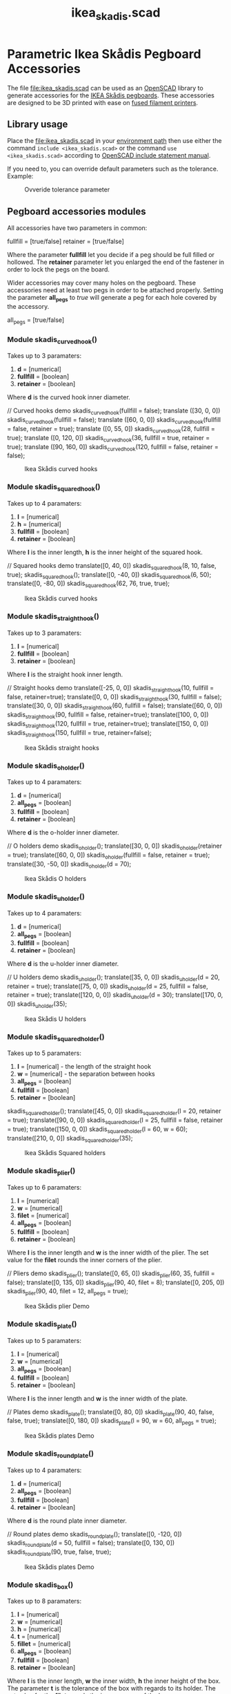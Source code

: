 #+STARTUP: indent content
#+TITLE: ikea_skadis.scad
#+DESCRIPTION: Generates Ikea Skådis pegboard accessories
#+LANGUAGE: us-en

* Parametric Ikea Skådis Pegboard Accessories
:PROPERTIES:
:CUSTOM_ID: parametric-ikea-skådis-pegboard-accessories
:END:
The file [[file:ikea_skadis.scad]] can be used as an
[[http://www.openscad.org/][OpenSCAD]] library to generate accessories
for the
[[https://www.ikea.com/se/sv/search/products/?q=sk%C3%A5dis][IKEA Skådis
pegboards]]. These accessories are designed to be 3D printed with ease
on
[[https://en.wikipedia.org/wiki/Fused_filament_fabrication#Fused_deposition_modeling][fused
filament printers]].

** Library usage
:PROPERTIES:
:CUSTOM_ID: library-usage
:END:
Place the [[file:ikea_skadis.scad]] in your
[[https://en.wikibooks.org/wiki/OpenSCAD_User_Manual/Libraries][environment
path]] then use either the command =include <ikea_skadis.scad>= or the
command =use <ikea_skadis.scad>= according to
[[https://en.wikibooks.org/wiki/OpenSCAD_User_Manual/Include_Statement][OpenSCAD
include statement manual]].

If you need to, you can override default parameters such as the
tolerance. Example:

#+caption: Ovveride tolerance parameter
[[file:images/skadis_ovveride_tolerance_parameter.gif]]

** Pegboard accessories modules
:PROPERTIES:
:CUSTOM_ID: pegboard-accessories-modules
:END:
All accessories have two parameters in common:

#+begin_example scad
fullfill = [true/false]
retainer = [true/false]
#+end_example

Where the parameter *fullfill* let you decide if a peg should be full
filled or hollowed. The *retainer* parameter let you enlarged the end of
the fastener in order to lock the pegs on the board.

Wider accessories may cover many holes on the pegboard. These
accessories need at least two pegs in order to be attached properly.
Setting the parameter *all_pegs* to /true/ will generate a peg for each
hole covered by the accessory.

#+begin_example scad
all_pegs = [true/false]
#+end_example

*** Module skadis_curved_hook()
:PROPERTIES:
:CUSTOM_ID: module-skadis_curved_hook
:END:
Takes up to 3 paramaters:

1. *d* = [numerical]
2. *fullfill* = [boolean]
3. *retainer* = [boolean]

Where *d* is the curved hook inner diameter.

#+begin_example scad
// Curved hooks demo
skadis_curved_hook(fullfill = false);
translate ([30, 0, 0]) skadis_curved_hook(fullfill = false);
translate ([60, 0, 0]) skadis_curved_hook(fullfill = false, retainer = true);
translate ([0, 55, 0]) skadis_curved_hook(28, fullfill = true);
translate ([0, 120, 0]) skadis_curved_hook(36, fullfill = true, retainer = true);
translate ([90, 160, 0]) skadis_curved_hook(120, fullfill = false, retainer = false);
#+end_example

#+caption: Ikea Skådis curved hooks
[[file:images/IkeaSkadisCurvedHooksDemo.png]]

*** Module skadis_squared_hook()
:PROPERTIES:
:CUSTOM_ID: module-skadis_squared_hook
:END:
Takes up to 4 paramaters:

1. *l* = [numerical]
2. *h* = [numerical]
3. *fullfill* = [boolean]
4. *retainer* = [boolean]

Where *l* is the inner length, *h* is the inner height of the squared
hook.

#+begin_example scad
// Squared hooks demo
translate([0, 40, 0]) skadis_squared_hook(8, 10, false, true);
skadis_squared_hook();
translate([0, -40, 0]) skadis_squared_hook(6, 50);
translate([0, -80, 0]) skadis_squared_hook(62, 76, true, true);
#+end_example

#+caption: Ikea Skådis curved hooks
[[file:images/IkeaSkadisSquaredHooksDemo.png]]

*** Module skadis_straight_hook()
:PROPERTIES:
:CUSTOM_ID: module-skadis_straight_hook
:END:
Takes up to 3 paramaters:

1. *l* = [numerical]
2. *fullfill* = [boolean]
3. *retainer* = [boolean]

Where *l* is the straight hook inner length.

#+begin_example scad
// Straight hooks demo
translate([-25, 0, 0]) skadis_straight_hook(10, fullfill = false, retainer=true);
translate([0, 0, 0]) skadis_straight_hook(30, fullfill = false);
translate([30, 0, 0]) skadis_straight_hook(60, fullfill = false);
translate([60, 0, 0]) skadis_straight_hook(90, fullfill = false, retainer=true);
translate([100, 0, 0]) skadis_straight_hook(120, fullfill = true, retainer=true);
translate([150, 0, 0]) skadis_straight_hook(150, fullfill = true, retainer=false);
#+end_example

#+caption: Ikea Skådis straight hooks
[[file:images/IkeaSkadisStraightHooksDemo.png]]

*** Module skadis_o_holder()
:PROPERTIES:
:CUSTOM_ID: module-skadis_o_holder
:END:
Takes up to 4 paramaters:

1. *d* = [numerical]
2. *all_pegs* = [boolean]
3. *fullfill* = [boolean]
4. *retainer* = [boolean]

Where *d* is the o-holder inner diameter.

#+begin_example scad
// O holders demo
skadis_o_holder();
translate([30, 0, 0]) skadis_o_holder(retainer = true);
translate([60, 0, 0]) skadis_o_holder(fullfill = false, retainer = true);
translate([30, -50, 0]) skadis_o_holder(d = 70);
#+end_example

#+caption: Ikea Skådis O holders
[[file:images/IkeaSkadisOHoldersDemo.png]]

*** Module skadis_u_holder()
:PROPERTIES:
:CUSTOM_ID: module-skadis_u_holder
:END:
Takes up to 4 paramaters:

1. *d* = [numerical]
2. *all_pegs* = [boolean]
3. *fullfill* = [boolean]
4. *retainer* = [boolean]

Where *d* is the u-holder inner diameter.

#+begin_example scad
// U holders demo
skadis_u_holder();
translate([35, 0, 0]) skadis_u_holder(d = 20, retainer = true);
translate([75, 0, 0]) skadis_u_holder(d = 25, fullfill = false, retainer = true);
translate([120, 0, 0]) skadis_u_holder(d = 30);
translate([170, 0, 0]) skadis_u_holder(35);
#+end_example

#+caption: Ikea Skådis U holders
[[file:images/IkeaSkadisUHoldersDemo.png]]

*** Module skadis_squared_holder()
:PROPERTIES:
:CUSTOM_ID: module-skadis_squared_holder
:END:
Takes up to 5 paramaters:

1. *l* = [numerical] - the length of the straight hook
2. *w* = [numerical] - the separation between hooks
3. *all_pegs* = [boolean]
4. *fullfill* = [boolean]
5. *retainer* = [boolean]

#+begin_example scad
skadis_squared_holder();
translate([45, 0, 0]) skadis_squared_holder(l = 20, retainer = true);
translate([90, 0, 0]) skadis_squared_holder(l = 25, fullfill = false, retainer = true);
translate([150, 0, 0]) skadis_squared_holder(l = 60, w = 60);
translate([210, 0, 0]) skadis_squared_holder(35);
#+end_example

#+caption: Ikea Skådis Squared holders
[[file:images/IkeaSkadisSquaredHoldersDemo.png]]

*** Module skadis_plier()
:PROPERTIES:
:CUSTOM_ID: module-skadis_plier
:END:
Takes up to 6 paramaters:

1. *l* = [numerical]
2. *w* = [numerical]
3. *filet* = [numerical]
4. *all_pegs* = [boolean]
5. *fullfill* = [boolean]
6. *retainer* = [boolean]

Where *l* is the inner length and *w* is the inner width of the plier.
The set value for the *filet* rounds the inner corners of the plier.

#+begin_example scad
// Pliers demo
skadis_plier();
translate([0, 65, 0]) skadis_plier(60, 35, fullfill = false);
translate([0, 135, 0]) skadis_plier(90, 40, filet = 8);
translate([0, 205, 0]) skadis_plier(90, 40, filet = 12, all_pegs = true);
#+end_example

#+caption: Ikea Skådis plier Demo
[[file:images/IkeaSkadisPliersDemo.png]]

*** Module skadis_plate()
:PROPERTIES:
:CUSTOM_ID: module-skadis_plate
:END:
Takes up to 5 paramaters:

1. *l* = [numerical]
2. *w* = [numerical]
3. *all_pegs* = [boolean]
4. *fullfill* = [boolean]
5. *retainer* = [boolean]

Where *l* is the inner length and *w* is the inner width of the plate.

#+begin_example scad
// Plates demo
skadis_plate();
translate([0, 80, 0]) skadis_plate(90, 40, false, false, true);
translate([0, 180, 0]) skadis_plate(l = 90, w = 60, all_pegs = true);
#+end_example

#+caption: Ikea Skådis plates Demo
[[file:images/IkeaSkadisPlatesDemo.png]]

*** Module skadis_round_plate()
:PROPERTIES:
:CUSTOM_ID: module-skadis_round_plate
:END:
Takes up to 4 paramaters:

1. *d* = [numerical]
2. *all_pegs* = [boolean]
3. *fullfill* = [boolean]
4. *retainer* = [boolean]

Where *d* is the round plate inner diameter.

#+begin_example scad
// Round plates demo
skadis_round_plate();
translate([0, -120, 0]) skadis_round_plate(d = 50, fullfill = false);
translate([0, 130, 0]) skadis_round_plate(90, true, false, true);
#+end_example

#+caption: Ikea Skådis plates Demo
[[file:images/IkeaSkadisRoundPlatesDemo.png]]

*** Module skadis_box()
:PROPERTIES:
:CUSTOM_ID: module-skadis_box
:END:
Takes up to 8 paramaters:

1. *l* = [numerical]
2. *w* = [numerical]
3. *h* = [numerical]
4. *t* = [numerical]
5. *fillet* = [numerical]
6. *all_pegs* = [boolean]
7. *fullfill* = [boolean]
8. *retainer* = [boolean]

Where *l* is the inner length, *w* the inner width, *h* the inner height
of the box. The parameter *t* is the tolerance of the box with regards
to its holder. The set value for the *filet* rounds the inner corners of
the box.

#+begin_example scad
// Boxes demo
skadis_box();
translate([0, 80, 0]) skadis_box(90, 40, 30);
translate([0, 160, 0]) skadis_box(90, 40, 12, filet = 40, t = 0.8);
translate([0, 260, 0]) skadis_box(l = 90, w = 60, h = 40, filet = 12, all_pegs = true);
#+end_example

#+caption: Ikea Skådis boxes Demo
[[file:images/IkeaSkadisBoxesDemo.png]]

*** Module skadis_round_box()
:PROPERTIES:
:CUSTOM_ID: module-skadis_round_box
:END:
Takes up to 6 paramaters:

1. *d* = [numerical]
2. *h* = [numerical]
3. *t* = [numerical]
4. *all_pegs* = [boolean]
5. *fullfill* = [boolean]
6. *retainer* = [boolean]

Where *d* is the inner diameter, *h* is the inner height of the round
box. The parameter *t* is the tolerance of the round box with regards to
its holder.

#+begin_example scad
skadis_round_box();
translate([0, 100, 0]) skadis_round_box(d = 50, h = 50);
translate([0, 240, 0]) skadis_round_box(d = 90, h = 80, all_pegs = true);
#+end_example

#+caption: Ikea Skådis boxes Demo
[[file:images/IkeaSkadisRoundBoxesDemo.png]]

*** Module skadis_rack()
:PROPERTIES:
:CUSTOM_ID: module-skadis_rack
:END:
Takes up to 8 parameters:

1. *d* = [numerical]
2. *d1* = [numerical]
3. *d2* = [numerical]
4. *n* = [numerical]
5. *compact* = [boolean]
6. *all_pegs* = [boolean]
7. *fullfill* = [boolean]
8. *retainer* = [boolean]

Where *d* is the unique diameter to be used if defined. The parameter
*d1* is the first diameter and the parameter *d2* is the second
diameter. The parameter *n* is the number of units per rack. If set to
true, the parameter *compact* will generate a shorter rack with units
placed ontwo rows.

#+begin_example scad
// Racks demo
skadis_rack(d = 20);
translate([0, 55, 0]) skadis_rack(d = 24, all_pegs = true);
translate([0, 110, 0]) skadis_rack(d1 = 20, d2 = 12, all_pegs = false);
translate([0, 180, 0]) skadis_rack(d1 = 20, d2 = 12, n = 12, compact = true, all_pegs = false);
translate([0, 250, 0]) skadis_rack(d1 = 20, d2 = 0, n = 12, compact = true, all_pegs = false);
#+end_example

#+caption: Ikea Skådis racks Demo
[[file:images/IkeaSkadisRacksDemo.png]]

*** Module skadis_bits_serie()
:PROPERTIES:
:CUSTOM_ID: module-skadis_bits_serie
:END:
Takes up to 13 parameters:

1. *h* = [numerical]
2. *d* = [numerical]
3. *step* = [numerical]
4. *n* = [numerical]
5. *facets* = [numerical]
6. *angle* = [numerical]
7. *bottom* = [boolean]
8. *tolerance1* = [numerical]
9. *tolerance2* = [numerical]
10. *compact* = [boolean]
11. *all_pegs* = [boolean]
12. *fullfill* = [boolean]
13. *retainer* = [boolean]

Where *h* is the inner height of the bits holder. The parameter *d* is
the diameter of the smallest bit. The parameter *step* store the
increment value to be added for each new bit. The parameter *n* stores
the number of bits contained in the serie. The parameter *facets* stores
the bumber of side of a regular polygon (e.g. use 4 a square key, 6 for
a hex key). The parameter *angle* provide a way to orient our bits if
they are polygons. If the parameter *bottom* is set to false a hole will
be created; set to false a pocket is than generated. The *parameter1* is
the tolerance allowing the container to slide easily through its
support. The *parameter2* is the tolerance allowing each bit to slide
easily into a pocket or through a hole.

#+begin_example scad
// bits serie demo
skadis_bits_serie(step = 1, all_pegs = true);
translate([0, -60, 0]) skadis_bits_serie(d = 8, facets = 6, n = 10, h = 20, compact = true);
translate([0, 75, 0]) skadis_bits_serie(step = 1, compact = true);
translate([0, 130, 0]) skadis_bits_serie(h = 32, d = 1.2, step = 1.2, tolerance2 = 3.2, n = 9, compact = false);
translate([0, 190, 0]) skadis_bits_serie(h = 28, d = 2.3, step = 1.5, n = 8, facets = 6, angle = 30, bottom = false, compact = false, tolerance2 = 0.2);
translate([0, 260, 0]) skadis_bits_serie(h = 18, d = 14.6, step = 2, n = 6, facets = 4, angle = 45);
#+end_example

#+caption: Ikea Skådis bits serie
[[file:images/IkeaSkadisBitsSerie.png]]

** Pictures of some 3D printed accessories
:PROPERTIES:
:CUSTOM_ID: pictures-of-some-3d-printed-accessories
:END:
*** Office pegboard
:PROPERTIES:
:CUSTOM_ID: office-pegboard
:END:
#+caption: Office Skådis pegboard
[[file:images/photographs_ikea_skadis_pegboard_accessories_001.jpg]]

*** Workshop pegboard
:PROPERTIES:
:CUSTOM_ID: workshop-pegboard
:END:
#+caption: Workshop Skådis pegboard
[[file:images/photographs_ikea_skadis_pegboard_accessories_002.jpg]]

*** Garage pegboard
:PROPERTIES:
:CUSTOM_ID: garage-pegboard
:END:
#+caption: Garage Skådis pegboard
[[file:images/photographs_ikea_skadis_pegboard_accessories_003.jpg]]
